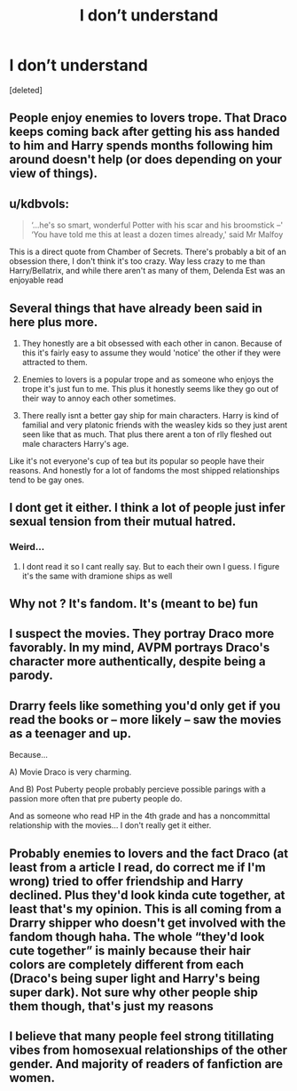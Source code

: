#+TITLE: I don’t understand

* I don’t understand
:PROPERTIES:
:Score: 16
:DateUnix: 1592407953.0
:DateShort: 2020-Jun-17
:FlairText: Discussion
:END:
[deleted]


** People enjoy enemies to lovers trope. That Draco keeps coming back after getting his ass handed to him and Harry spends months following him around doesn't help (or does depending on your view of things).
:PROPERTIES:
:Author: Ash_Lestrange
:Score: 18
:DateUnix: 1592409799.0
:DateShort: 2020-Jun-17
:END:


** u/kdbvols:
#+begin_quote
  ‘...he's so smart, wonderful Potter with his scar and his broomstick --' ‘You have told me this at least a dozen times already,' said Mr Malfoy
#+end_quote

This is a direct quote from Chamber of Secrets. There's probably a bit of an obsession there, I don't think it's too crazy. Way less crazy to me than Harry/Bellatrix, and while there aren't as many of them, Delenda Est was an enjoyable read
:PROPERTIES:
:Author: kdbvols
:Score: 14
:DateUnix: 1592416089.0
:DateShort: 2020-Jun-17
:END:


** Several things that have already been said in here plus more.

1. They honestly are a bit obsessed with each other in canon. Because of this it's fairly easy to assume they would 'notice' the other if they were attracted to them.

2. Enemies to lovers is a popular trope and as someone who enjoys the trope it's just fun to me. This plus it honestly seems like they go out of their way to annoy each other sometimes.

3. There really isnt a better gay ship for main characters. Harry is kind of familial and very platonic friends with the weasley kids so they just arent seen like that as much. That plus there arent a ton of rlly fleshed out male characters Harry's age.

Like it's not everyone's cup of tea but its popular so people have their reasons. And honestly for a lot of fandoms the most shipped relationships tend to be gay ones.
:PROPERTIES:
:Author: the-user-name_
:Score: 10
:DateUnix: 1592425496.0
:DateShort: 2020-Jun-18
:END:


** I dont get it either. I think a lot of people just infer sexual tension from their mutual hatred.
:PROPERTIES:
:Author: Aniki356
:Score: 8
:DateUnix: 1592408091.0
:DateShort: 2020-Jun-17
:END:

*** Weird...
:PROPERTIES:
:Author: Amazinguineapig
:Score: 7
:DateUnix: 1592408149.0
:DateShort: 2020-Jun-17
:END:

**** I dont read it so I cant really say. But to each their own I guess. I figure it's the same with dramione ships as well
:PROPERTIES:
:Author: Aniki356
:Score: 4
:DateUnix: 1592408193.0
:DateShort: 2020-Jun-17
:END:


** Why not ? It's fandom. It's (meant to be) fun
:PROPERTIES:
:Author: Bleepbloopbotz2
:Score: 6
:DateUnix: 1592416453.0
:DateShort: 2020-Jun-17
:END:


** I suspect the movies. They portray Draco more favorably. In my mind, AVPM portrays Draco's character more authentically, despite being a parody.
:PROPERTIES:
:Author: Impossible-Poetry
:Score: 2
:DateUnix: 1592462044.0
:DateShort: 2020-Jun-18
:END:


** Drarry feels like something you'd only get if you read the books or -- more likely -- saw the movies as a teenager and up.

Because...

A) Movie Draco is very charming.

And B) Post Puberty people probably percieve possible parings with a passion more often that pre puberty people do.

And as someone who read HP in the 4th grade and has a noncommittal relationship with the movies... I don't really get it either.
:PROPERTIES:
:Author: Comtesse_Kamilia
:Score: 1
:DateUnix: 1592462371.0
:DateShort: 2020-Jun-18
:END:


** Probably enemies to lovers and the fact Draco (at least from a article I read, do correct me if I'm wrong) tried to offer friendship and Harry declined. Plus they'd look kinda cute together, at least that's my opinion. This is all coming from a Drarry shipper who doesn't get involved with the fandom though haha. The whole “they'd look cute together” is mainly because their hair colors are completely different from each (Draco's being super light and Harry's being super dark). Not sure why other people ship them though, that's just my reasons
:PROPERTIES:
:Author: dexter-the-villager
:Score: 1
:DateUnix: 1594409338.0
:DateShort: 2020-Jul-10
:END:


** I believe that many people feel strong titillating vibes from homosexual relationships of the other gender. And majority of readers of fanfiction are women.
:PROPERTIES:
:Author: ceplma
:Score: 1
:DateUnix: 1592433521.0
:DateShort: 2020-Jun-18
:END:
